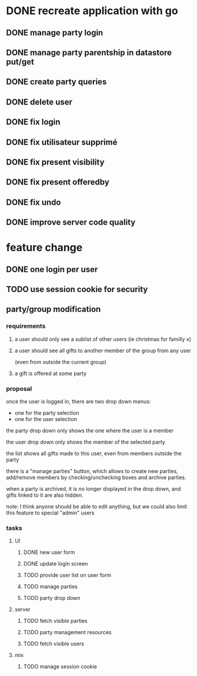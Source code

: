 * DONE recreate application with go
** DONE manage party login
** DONE manage party parentship in datastore put/get
** DONE create party queries
** DONE delete user
** DONE fix login
** DONE fix utilisateur supprimé
** DONE fix present visibility
** DONE fix present offeredby
** DONE fix undo
** DONE improve server code quality
* feature change
** DONE one login per user
** TODO use session cookie for security
** party/group modification
*** requirements
**** a user should only see a sublist of other users (ie christmas for familly x)
**** a user should see all gifts to another member of the group from any user
     (even from outside the current group)
**** a gift is offered at some party
*** proposal
    once the user is logged in, there are two drop down menus:
    - one for the party selection
    - one for the user selection

    the party drop down only shows the one where the user is a member

    the user drop down only shows the member of the selected party

    the list shows all gifts made to this user, even from members
    outside the party


    there is a "manage parties" button, which allows to create new
    parties, add/remove members by checking/unchecking boxes and
    archive parties.

    when a party is archived, it is no longer displayed in the drop
    down, and gifts linked to it are also hidden.

    note: I think anyone should be able to edit anything, but we could
    also limit this feature to special "admin" users

*** tasks
**** UI
***** DONE new user form
***** DONE update login screen
***** TODO provide user list on user form
***** TODO manage parties
***** TODO party drop down
**** server
***** TODO fetch visible parties
***** TODO party management resources
***** TODO fetch visible users
**** mix
***** TODO manage session cookie
